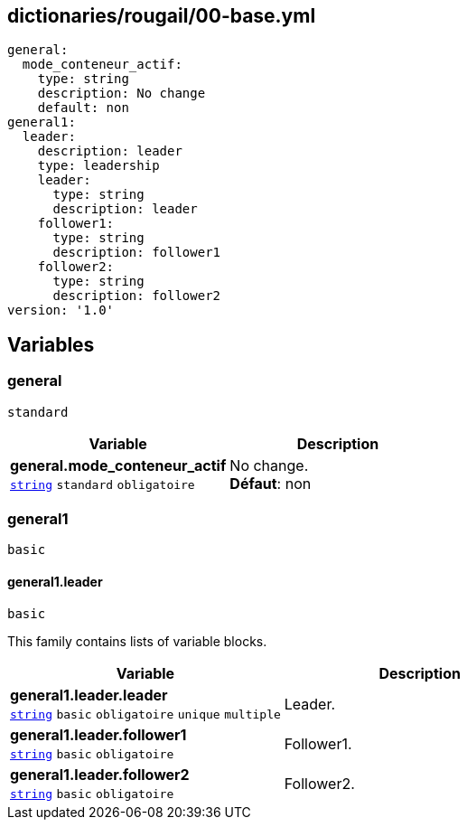 == dictionaries/rougail/00-base.yml

[,yaml]
----
general:
  mode_conteneur_actif:
    type: string
    description: No change
    default: non
general1:
  leader:
    description: leader
    type: leadership
    leader:
      type: string
      description: leader
    follower1:
      type: string
      description: follower1
    follower2:
      type: string
      description: follower2
version: '1.0'
----
== Variables

=== general

`standard`

[cols="107a,107a",options="header"]
|====
| Variable                                                                                                  | Description                                                                                               
| 
**general.mode_conteneur_actif** +
`https://rougail.readthedocs.io/en/latest/variable.html#variables-types[string]` `standard` `obligatoire`                                                                                                           | 
No change. +
**Défaut**: non                                                                                                           
|====

=== general1

`basic`

==== general1.leader

`basic`


This family contains lists of variable blocks.

[cols="107a,107a",options="header"]
|====
| Variable                                                                                                  | Description                                                                                               
| 
**general1.leader.leader** +
`https://rougail.readthedocs.io/en/latest/variable.html#variables-types[string]` `basic` `obligatoire` `unique` `multiple`                                                                                                           | 
Leader.                                                                                                           
| 
**general1.leader.follower1** +
`https://rougail.readthedocs.io/en/latest/variable.html#variables-types[string]` `basic` `obligatoire`                                                                                                           | 
Follower1.                                                                                                           
| 
**general1.leader.follower2** +
`https://rougail.readthedocs.io/en/latest/variable.html#variables-types[string]` `basic` `obligatoire`                                                                                                           | 
Follower2.                                                                                                           
|====


